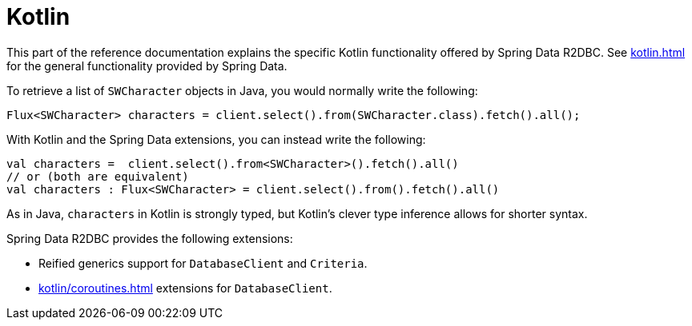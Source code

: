 [[kotlin]]
= Kotlin

This part of the reference documentation explains the specific Kotlin functionality offered by Spring Data R2DBC.
See xref:kotlin.adoc[] for the general functionality provided by Spring Data.

To retrieve a list of `SWCharacter` objects in Java, you would normally write the following:

[source,java]
----
Flux<SWCharacter> characters = client.select().from(SWCharacter.class).fetch().all();
----

With Kotlin and the Spring Data extensions, you can instead write the following:

[source,kotlin]
----
val characters =  client.select().from<SWCharacter>().fetch().all()
// or (both are equivalent)
val characters : Flux<SWCharacter> = client.select().from().fetch().all()
----

As in Java, `characters` in Kotlin is strongly typed, but Kotlin's clever type inference allows for shorter syntax.

Spring Data R2DBC provides the following extensions:

* Reified generics support for `DatabaseClient` and `Criteria`.
* xref:kotlin/coroutines.adoc[] extensions for `DatabaseClient`.
